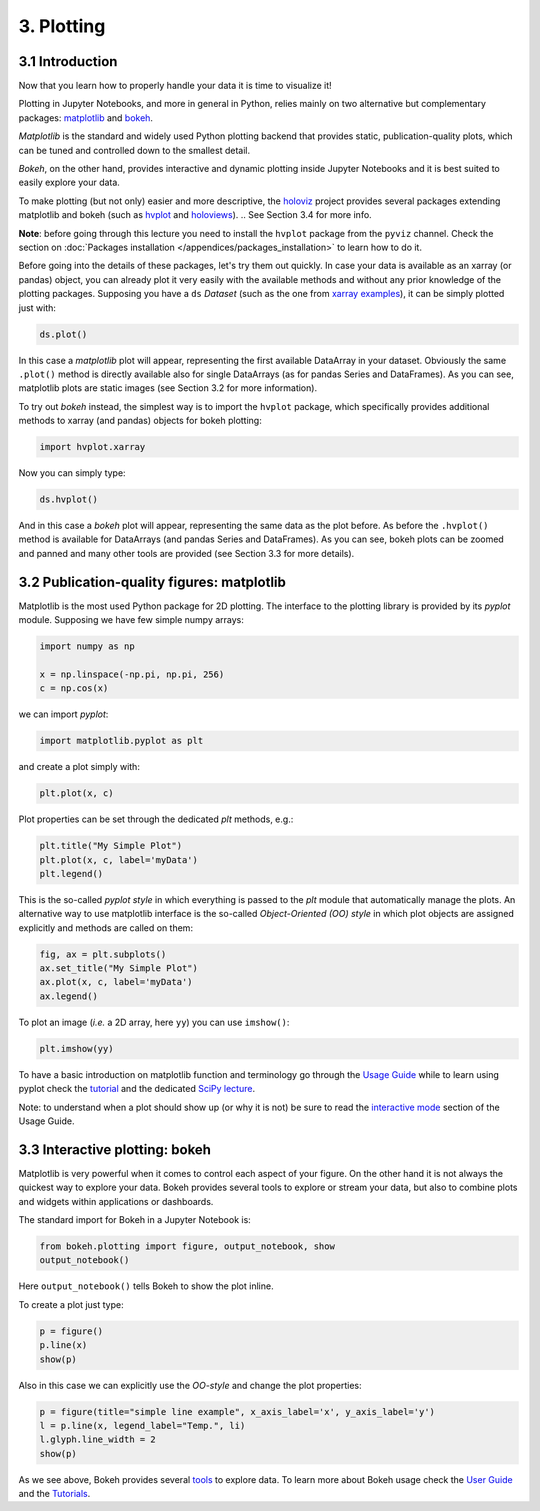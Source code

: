 ===========
3. Plotting
===========


3.1 Introduction
================

Now that you learn how to properly handle your data it is time to visualize it!

Plotting in Jupyter Notebooks, and more in general in Python, relies mainly on two alternative but complementary packages: `matplotlib <https://matplotlib.org/>`_ and `bokeh <https://bokeh.org>`_.

*Matplotlib* is the standard and widely used Python plotting backend that provides static, publication-quality plots, which can be tuned and controlled down to the smallest detail.

*Bokeh*, on the other hand, provides interactive and dynamic plotting inside Jupyter Notebooks and it is best suited to easily explore your data.

To make plotting (but not only) easier and more descriptive, the `holoviz <https://holoviz.org/>`_ project provides several packages extending matplotlib and bokeh (such as `hvplot <https://hvplot.holoviz.org>`_ and `holoviews <https://holoviews.org>`_).
.. See Section 3.4 for more info.

**Note**: before going through this lecture you need to install the ``hvplot`` package from the ``pyviz`` channel. Check the section on :doc:`Packages installation </appendices/packages_installation>` to learn how to do it.

Before going into the details of these packages, let's try them out quickly. In case your data is available as an xarray (or pandas) object, you can already plot it very easily with the available methods and without any prior knowledge of the plotting packages. Supposing you have a ``ds`` *Dataset* (such as the one from `xarray examples <http://xarray.pydata.org/en/stable/quick-overview.html>`_), it can be simply plotted just with:

.. code-block:: python
    
    ds.plot()

In this case a *matplotlib* plot will appear, representing the first available DataArray in your dataset. Obviously the same ``.plot()`` method is directly available also for single DataArrays (as for pandas Series and DataFrames). As you can see, matplotlib plots are static images (see Section 3.2 for more information).

To try out *bokeh* instead, the simplest way is to import the ``hvplot`` package, which specifically provides additional methods to xarray (and pandas) objects for bokeh plotting:

.. code-block:: python
    
    import hvplot.xarray

Now you can simply type:

.. code-block:: python
    
    ds.hvplot()

And in this case a *bokeh* plot will appear, representing the same data as the plot before. As before the ``.hvplot()`` method is available for DataArrays (and pandas Series and DataFrames). As you can see, bokeh plots can be zoomed and panned and many other tools are provided (see Section 3.3 for more details).


3.2 Publication-quality figures: matplotlib
===========================================

Matplotlib is the most used Python package for 2D plotting. The interface to the plotting library is provided by its *pyplot* module. Supposing we have few simple numpy arrays:

.. code-block:: python
    
    import numpy as np
    
    x = np.linspace(-np.pi, np.pi, 256)
    c = np.cos(x)

we can import *pyplot*:

.. code-block:: python
    
    import matplotlib.pyplot as plt

and create a plot simply with:

.. code-block:: python
    
    plt.plot(x, c)

Plot properties can be set through the dedicated *plt* methods, e.g.:

.. code-block:: python
    
    plt.title("My Simple Plot")
    plt.plot(x, c, label='myData')
    plt.legend()

This is the so-called *pyplot style* in which everything is passed to the *plt* module that automatically manage the plots. An alternative way to use matplotlib interface is the so-called *Object-Oriented (OO) style* in which plot objects are assigned explicitly and methods are called on them:

.. code-block:: python
    
    fig, ax = plt.subplots()
    ax.set_title("My Simple Plot")
    ax.plot(x, c, label='myData')
    ax.legend()

To plot an image (*i.e.* a 2D array, here ``yy``) you can use ``imshow()``:

.. code-block:: python
    
    plt.imshow(yy)

To have a basic introduction on matplotlib function and terminology go through the `Usage Guide <https://matplotlib.org/tutorials/introductory/usage.html>`_ while to learn using pyplot check the `tutorial <https://matplotlib.org/tutorials/introductory/pyplot.html>`_ and the dedicated `SciPy lecture <https://scipy-lectures.org/intro/matplotlib/index.html>`_.

Note: to understand when a plot should show up (or why it is not) be sure to read the `interactive mode <https://matplotlib.org/tutorials/introductory/usage.html#what-is-interactive-mode>`_ section of the Usage Guide.


3.3 Interactive plotting: bokeh
===============================

Matplotlib is very powerful when it comes to control each aspect of your figure. On the other hand it is not always the quickest way to explore your data. Bokeh provides several tools to explore or stream your data, but also to combine plots and widgets within applications or dashboards.

The standard import for Bokeh in a Jupyter Notebook is:

.. code-block:: python
    
    from bokeh.plotting import figure, output_notebook, show
    output_notebook()

Here ``output_notebook()`` tells Bokeh to show the plot inline.

To create a plot just type:

.. code-block:: python
    
    p = figure()
    p.line(x)
    show(p)

Also in this case we can explicitly use the *OO-style* and change the plot properties:

.. code-block:: python
    
    p = figure(title="simple line example", x_axis_label='x', y_axis_label='y')
    l = p.line(x, legend_label="Temp.", li)
    l.glyph.line_width = 2
    show(p)

As we see above, Bokeh provides several `tools <https://docs.bokeh.org/en/latest/docs/user_guide/tools.html#userguide-tools>`_ to explore data. To learn more about Bokeh usage check the `User Guide <https://docs.bokeh.org/en/latest/docs/user_guide.html>`_ and the `Tutorials <https://nbviewer.ipython.org/github/bokeh/bokeh-notebooks/blob/master/index.ipynb>`_.


..  3.4 Expressive visualization: holoviews
    =======================================
    
    `Holoviews <https://holoviews.org>`_ (part of the `holoviz <https://holoviz.org>`_ project) is a Python package designed to simplify the plotting of your data, focusing on data exploration.

